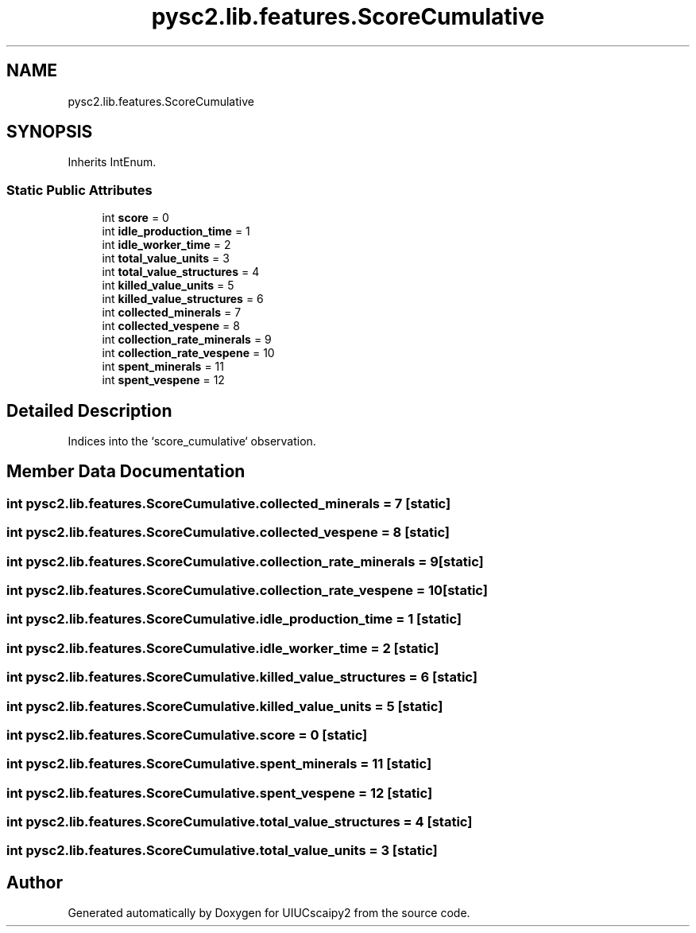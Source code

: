 .TH "pysc2.lib.features.ScoreCumulative" 3 "Fri Sep 28 2018" "UIUCscaipy2" \" -*- nroff -*-
.ad l
.nh
.SH NAME
pysc2.lib.features.ScoreCumulative
.SH SYNOPSIS
.br
.PP
.PP
Inherits IntEnum\&.
.SS "Static Public Attributes"

.in +1c
.ti -1c
.RI "int \fBscore\fP = 0"
.br
.ti -1c
.RI "int \fBidle_production_time\fP = 1"
.br
.ti -1c
.RI "int \fBidle_worker_time\fP = 2"
.br
.ti -1c
.RI "int \fBtotal_value_units\fP = 3"
.br
.ti -1c
.RI "int \fBtotal_value_structures\fP = 4"
.br
.ti -1c
.RI "int \fBkilled_value_units\fP = 5"
.br
.ti -1c
.RI "int \fBkilled_value_structures\fP = 6"
.br
.ti -1c
.RI "int \fBcollected_minerals\fP = 7"
.br
.ti -1c
.RI "int \fBcollected_vespene\fP = 8"
.br
.ti -1c
.RI "int \fBcollection_rate_minerals\fP = 9"
.br
.ti -1c
.RI "int \fBcollection_rate_vespene\fP = 10"
.br
.ti -1c
.RI "int \fBspent_minerals\fP = 11"
.br
.ti -1c
.RI "int \fBspent_vespene\fP = 12"
.br
.in -1c
.SH "Detailed Description"
.PP 

.PP
.nf
Indices into the `score_cumulative` observation.
.fi
.PP
 
.SH "Member Data Documentation"
.PP 
.SS "int pysc2\&.lib\&.features\&.ScoreCumulative\&.collected_minerals = 7\fC [static]\fP"

.SS "int pysc2\&.lib\&.features\&.ScoreCumulative\&.collected_vespene = 8\fC [static]\fP"

.SS "int pysc2\&.lib\&.features\&.ScoreCumulative\&.collection_rate_minerals = 9\fC [static]\fP"

.SS "int pysc2\&.lib\&.features\&.ScoreCumulative\&.collection_rate_vespene = 10\fC [static]\fP"

.SS "int pysc2\&.lib\&.features\&.ScoreCumulative\&.idle_production_time = 1\fC [static]\fP"

.SS "int pysc2\&.lib\&.features\&.ScoreCumulative\&.idle_worker_time = 2\fC [static]\fP"

.SS "int pysc2\&.lib\&.features\&.ScoreCumulative\&.killed_value_structures = 6\fC [static]\fP"

.SS "int pysc2\&.lib\&.features\&.ScoreCumulative\&.killed_value_units = 5\fC [static]\fP"

.SS "int pysc2\&.lib\&.features\&.ScoreCumulative\&.score = 0\fC [static]\fP"

.SS "int pysc2\&.lib\&.features\&.ScoreCumulative\&.spent_minerals = 11\fC [static]\fP"

.SS "int pysc2\&.lib\&.features\&.ScoreCumulative\&.spent_vespene = 12\fC [static]\fP"

.SS "int pysc2\&.lib\&.features\&.ScoreCumulative\&.total_value_structures = 4\fC [static]\fP"

.SS "int pysc2\&.lib\&.features\&.ScoreCumulative\&.total_value_units = 3\fC [static]\fP"


.SH "Author"
.PP 
Generated automatically by Doxygen for UIUCscaipy2 from the source code\&.
